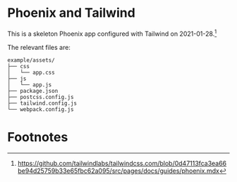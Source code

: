 * Phoenix and Tailwind

This is a skeleton Phoenix app configured with Tailwind on 2021-01-28.[fn:1]

The relevant files are:
#+BEGIN_SRC text
example/assets/
├── css
│   └── app.css
├── js
│   └── app.js
├── package.json
├── postcss.config.js
├── tailwind.config.js
└── webpack.config.js
#+END_SRC

* Footnotes

[fn:1]
https://github.com/tailwindlabs/tailwindcss.com/blob/0d47113fca3ea66be94d25759b33e65fbc62a095/src/pages/docs/guides/phoenix.mdx
